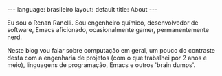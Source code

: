 #+AUTHOR: Renan Ranelli (renanranelli@gmail.com)
#+OPTIONS: toc:nil n:3
#+STARTUP: showall indent
#+STARTUP: oddeven
#+STARTUP: hidestars
#+BEGIN_HTML
---
language: brasileiro
layout: default
title: About
---
#+END_HTML
Eu sou o Renan Ranelli. Sou engenheiro químico, desenvolvedor de software,
Emacs aficionado, ocasionalmente gamer, permanentemente nerd.

Neste blog vou falar sobre computação em geral, um pouco do contraste desta com
a engenharia de projetos (com o que trabalhei por 2 anos e meio), linguagens de
programação, Emacs e outros 'brain dumps'.
